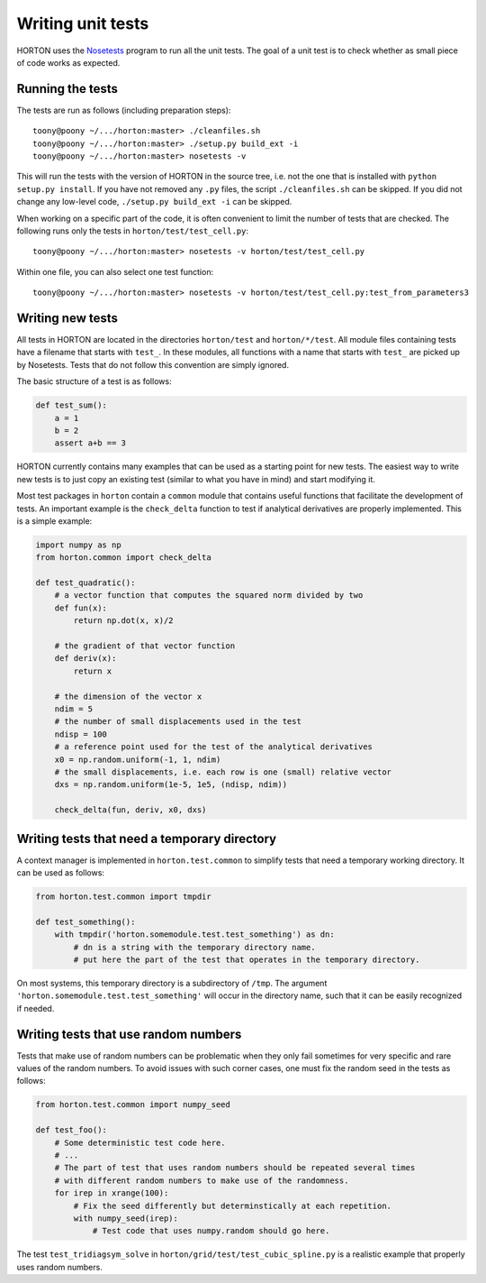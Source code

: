 ..
    : HORTON: Helpful Open-source Research TOol for N-fermion systems.
    : Copyright (C) 2011-2015 The HORTON Development Team
    :
    : This file is part of HORTON.
    :
    : HORTON is free software; you can redistribute it and/or
    : modify it under the terms of the GNU General Public License
    : as published by the Free Software Foundation; either version 3
    : of the License, or (at your option) any later version.
    :
    : HORTON is distributed in the hope that it will be useful,
    : but WITHOUT ANY WARRANTY; without even the implied warranty of
    : MERCHANTABILITY or FITNESS FOR A PARTICULAR PURPOSE.  See the
    : GNU General Public License for more details.
    :
    : You should have received a copy of the GNU General Public License
    : along with this program; if not, see <http://www.gnu.org/licenses/>
    :
    : --

Writing unit tests
##################

HORTON uses the `Nosetests <https://nose.readthedocs.org/en/latest/>`_
program to run all the unit tests. The goal of a unit test is to check whether
as small piece of code works as expected.


Running the tests
-----------------

The tests are run as follows (including preparation steps)::

    toony@poony ~/.../horton:master> ./cleanfiles.sh
    toony@poony ~/.../horton:master> ./setup.py build_ext -i
    toony@poony ~/.../horton:master> nosetests -v

This will run the tests with the version of HORTON in the source tree, i.e. not
the one that is installed with ``python setup.py install``. If you have not
removed any ``.py`` files, the script ``./cleanfiles.sh`` can be skipped. If you
did not change any low-level code, ``./setup.py build_ext -i`` can be skipped.

When working on a specific part of the code, it is often convenient to limit the
number of tests that are checked. The following runs only the tests in ``horton/test/test_cell.py``::

    toony@poony ~/.../horton:master> nosetests -v horton/test/test_cell.py

Within one file, you can also select one test function::

    toony@poony ~/.../horton:master> nosetests -v horton/test/test_cell.py:test_from_parameters3


Writing new tests
-----------------

All tests in HORTON are located in the directories ``horton/test`` and
``horton/*/test``. All module files containing tests have a filename that starts
with ``test_``. In these modules, all functions with a name that starts with
``test_`` are picked up by Nosetests. Tests that do not follow this convention
are simply ignored.

The basic structure of a test is as follows:

.. code-block:: python

    def test_sum():
        a = 1
        b = 2
        assert a+b == 3

HORTON currently contains many examples that can be used as a starting point
for new tests. The easiest way to write new tests is to just copy an existing
test (similar to what you have in mind) and start modifying it.

Most test packages in ``horton`` contain a ``common`` module that contains useful
functions that facilitate the development of tests. An important example is the
``check_delta`` function to test if analytical derivatives are properly
implemented. This is a simple example:

.. code-block:: python

    import numpy as np
    from horton.common import check_delta

    def test_quadratic():
        # a vector function that computes the squared norm divided by two
        def fun(x):
            return np.dot(x, x)/2

        # the gradient of that vector function
        def deriv(x):
            return x

        # the dimension of the vector x
        ndim = 5
        # the number of small displacements used in the test
        ndisp = 100
        # a reference point used for the test of the analytical derivatives
        x0 = np.random.uniform(-1, 1, ndim)
        # the small displacements, i.e. each row is one (small) relative vector
        dxs = np.random.uniform(1e-5, 1e5, (ndisp, ndim))

        check_delta(fun, deriv, x0, dxs)


Writing tests that need a temporary directory
---------------------------------------------

A context manager is implemented in ``horton.test.common`` to simplify tests
that need a temporary working directory. It can be used as follows:

.. code-block:: python

    from horton.test.common import tmpdir

    def test_something():
        with tmpdir('horton.somemodule.test.test_something') as dn:
            # dn is a string with the temporary directory name.
            # put here the part of the test that operates in the temporary directory.

On most systems, this temporary directory is a subdirectory of ``/tmp``. The
argument ``'horton.somemodule.test.test_something'`` will occur in the directory
name, such that it can be easily recognized if needed.


.. _tech_dev_unit_tests_random:

Writing tests that use random numbers
-------------------------------------

Tests that make use of random numbers can be problematic when they only fail sometimes for
very specific and rare values of the random numbers. To avoid issues with such corner
cases, one must fix the random seed in the tests as follows:

.. code-block:: python

    from horton.test.common import numpy_seed

    def test_foo():
        # Some deterministic test code here.
        # ...
        # The part of test that uses random numbers should be repeated several times
        # with different random numbers to make use of the randomness.
        for irep in xrange(100):
            # Fix the seed differently but determinstically at each repetition.
            with numpy_seed(irep):
                # Test code that uses numpy.random should go here.

The test ``test_tridiagsym_solve`` in ``horton/grid/test/test_cubic_spline.py`` is a
realistic example that properly uses random numbers.
